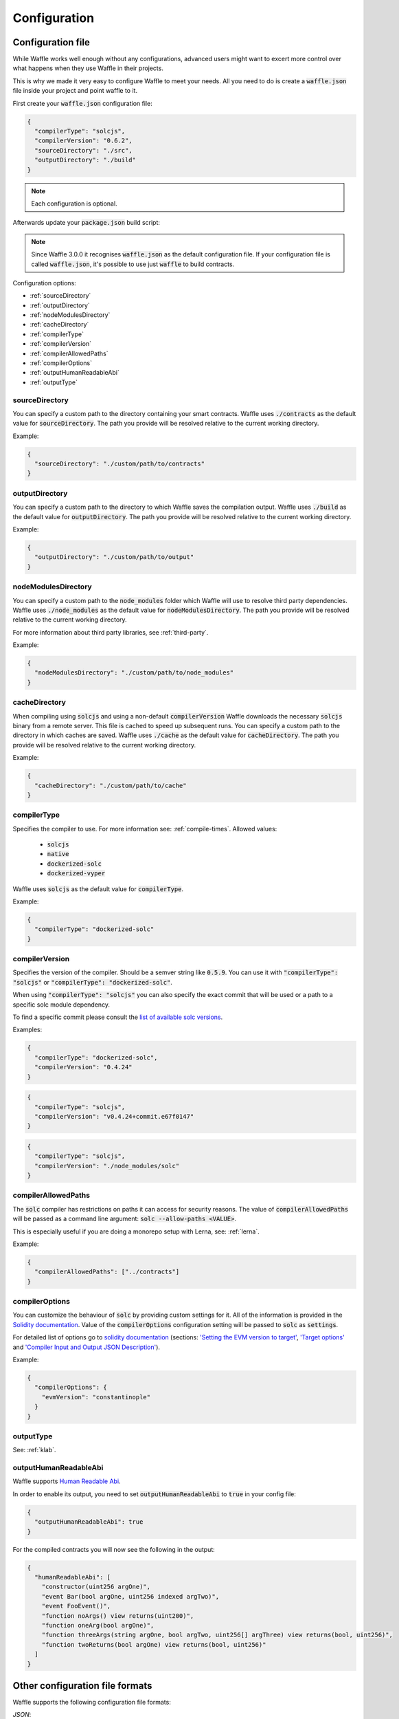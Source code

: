 .. _configuration:

Configuration
=============

Configuration file
------------------

While Waffle works well enough without any configurations, advanced users might
want to excert more control over what happens when they use Waffle in their
projects.

This is why we made it very easy to configure Waffle to meet your needs. All
you need to do is create a :code:`waffle.json` file inside your project and
point waffle to it.

First create your :code:`waffle.json` configuration file:

.. code-block:: json

  {
    "compilerType": "solcjs",
    "compilerVersion": "0.6.2",
    "sourceDirectory": "./src",
    "outputDirectory": "./build"
  }

.. note::

  Each configuration is optional.

Afterwards update your :code:`package.json` build script:

.. note::

  Since Waffle 3.0.0 it recognises :code:`waffle.json` as the default configuration file. If your configuration file is called
  :code:`waffle.json`, it's possible to use just :code:`waffle` to build contracts.

.. tabs::

  .. group-tab:: Waffle 3.0.0

    .. code-block:: json

      {
        "scripts": {
          "build": "waffle"
        }
      }

  .. group-tab:: Waffle 2.5.0
    .. code-block:: json

      {
        "scripts": {
          "build": "waffle waffle.json"
        }
      }


Configuration options:

- :ref:`sourceDirectory`
- :ref:`outputDirectory`
- :ref:`nodeModulesDirectory`
- :ref:`cacheDirectory`
- :ref:`compilerType`
- :ref:`compilerVersion`
- :ref:`compilerAllowedPaths`
- :ref:`compilerOptions`
- :ref:`outputHumanReadableAbi`
- :ref:`outputType`

.. _sourceDirectory:

sourceDirectory
^^^^^^^^^^^^^^^

You can specify a custom path to the directory containing your smart contracts.
Waffle uses :code:`./contracts` as the default value for :code:`sourceDirectory`.
The path you provide will be resolved relative to the current working directory.

Example:

.. code-block:: json

  {
    "sourceDirectory": "./custom/path/to/contracts"
  }

.. _outputDirectory:

outputDirectory
^^^^^^^^^^^^^^^

You can specify a custom path to the directory to which Waffle saves the
compilation output. Waffle uses :code:`./build` as the default value for
:code:`outputDirectory`. The path you provide will be resolved relative to the
current working directory.

Example:

.. code-block:: json

  {
    "outputDirectory": "./custom/path/to/output"
  }

.. _nodeModulesDirectory:

nodeModulesDirectory
^^^^^^^^^^^^^^^^^^^^

You can specify a custom path to the :code:`node_modules` folder which Waffle
will use to resolve third party dependencies. Waffle uses :code:`./node_modules`
as the default value for :code:`nodeModulesDirectory`. The path you provide
will be resolved relative to the current working directory.

For more information about third party libraries, see :ref:`third-party`.

Example:

.. code-block:: json

  {
    "nodeModulesDirectory": "./custom/path/to/node_modules"
  }


.. _cacheDirectory:

cacheDirectory
^^^^^^^^^^^^^^

When compiling using :code:`solcjs` and using a non-default :code:`compilerVersion`
Waffle downloads the necessary :code:`solcjs` binary from a remote server. This file
is cached to speed up subsequent runs. You can specify a custom path to the directory
in which caches are saved. Waffle uses :code:`./cache` as the default value for
:code:`cacheDirectory`. The path you provide will be resolved relative to the current
working directory.

Example:

.. code-block:: json

  {
    "cacheDirectory": "./custom/path/to/cache"
  }



.. _compilerType:

compilerType
^^^^^^^^^^^^

Specifies the compiler to use. For more information see: :ref:`compile-times`.
Allowed values:

  - :code:`solcjs`
  - :code:`native`
  - :code:`dockerized-solc`
  - :code:`dockerized-vyper`

Waffle uses :code:`solcjs` as the default value for
:code:`compilerType`.

Example:

.. code-block:: json

  {
    "compilerType": "dockerized-solc"
  }


.. _compilerVersion:

compilerVersion
^^^^^^^^^^^^^^^

Specifies the version of the compiler. Should be a semver string like
:code:`0.5.9`. You can use it with :code:`"compilerType": "solcjs"` or
:code:`"compilerType": "dockerized-solc"`.

When using :code:`"compilerType": "solcjs"` you can also specify the exact
commit that will be used or a path to a specific solc module dependency.

To find a specific commit please consult the `list of available solc versions <https://ethereum.github.io/solc-bin/bin/list.json>`__.

Examples:

.. code-block:: json

  {
    "compilerType": "dockerized-solc",
    "compilerVersion": "0.4.24"
  }

.. code-block:: json

  {
    "compilerType": "solcjs",
    "compilerVersion": "v0.4.24+commit.e67f0147"
  }

.. code-block:: json

  {
    "compilerType": "solcjs",
    "compilerVersion": "./node_modules/solc"
  }

.. _compilerAllowedPaths:

compilerAllowedPaths
^^^^^^^^^^^^^^^^^^^^

The :code:`solc` compiler has restrictions on paths it can access for security
reasons. The value of :code:`compilerAllowedPaths` will be passed as a command
line argument: :code:`solc --allow-paths <VALUE>`.

This is especially useful if you are doing a monorepo setup with Lerna,
see: :ref:`lerna`.

Example:

.. code-block:: json

  {
    "compilerAllowedPaths": ["../contracts"]
  }


.. _compilerOptions:

compilerOptions
^^^^^^^^^^^^^^^

You can customize the behaviour of :code:`solc` by providing custom settings for
it. All of the information is provided in the `Solidity documentation <https://solidity.readthedocs.io/en/v0.5.12/using-the-compiler.html#input-description>`__. Value of the :code:`compilerOptions`
configuration setting will be passed to :code:`solc` as :code:`settings`.

For detailed list of options go to
`solidity documentation <https://solidity.readthedocs.io/en/v0.5.1/using-the-compiler.html#using-the-compiler>`_
(sections: `'Setting the EVM version to target' <https://solidity.readthedocs.io/en/v0.5.1/using-the-compiler.html#setting-the-evm-version-to-target>`_,
`'Target options' <https://solidity.readthedocs.io/en/v0.5.1/using-the-compiler.html#target-options>`_ and `'Compiler Input and Output JSON Description' <https://solidity.readthedocs.io/en/v0.5.1/using-the-compiler.html#compiler-input-and-output-json-description>`_).

Example:

.. code-block:: json

  {
    "compilerOptions": {
      "evmVersion": "constantinople"
    }
  }

.. _outputType:

outputType
^^^^^^^^^^

See: :ref:`klab`.

.. _outputHumanReadableAbi:

outputHumanReadableAbi
^^^^^^^^^^^^^^^^^^^^^^

Waffle supports `Human Readable Abi <https://blog.ricmoo.com/human-readable-contract-abis-in-ethers-js-141902f4d917>`__.

In order to enable its output, you need to set :code:`outputHumanReadableAbi` to :code:`true` in your config file:

.. code-block:: json

  {
    "outputHumanReadableAbi": true
  }

For the compiled contracts you will now see the following in the output:

.. code-block:: json

  {
    "humanReadableAbi": [
      "constructor(uint256 argOne)",
      "event Bar(bool argOne, uint256 indexed argTwo)",
      "event FooEvent()",
      "function noArgs() view returns(uint200)",
      "function oneArg(bool argOne)",
      "function threeArgs(string argOne, bool argTwo, uint256[] argThree) view returns(bool, uint256)",
      "function twoReturns(bool argOne) view returns(bool, uint256)"
    ]
  }


Other configuration file formats
--------------------------------

Waffle supports the following configuration file formats:

*JSON*:

.. code-block:: json

  {
    "sourceDirectory": "./src/contracts",
  }

*JavaScript*:

.. code-block:: ts

  module.exports = {
    sourceDirectory: './src/contracts'
  }

The configuration can even be a promise

.. code-block:: ts

  module.exports = Promise.resolve({
    sourceDirectory: './src/contracts'
  })

.. hint::
  This is a powerful feature if you want to asynchronously load different compliation configurations
  in different environments.
  For example, you can use native solc in CI for faster compilation, while deciding the exact
  solc-js version locally based on the contract versions being used. Since many of those operations
  are asynchronous, you'll most likely be returning a Promise to waffle to handle.

Setting Solidity compiler version
---------------------------------

See :ref:`compilerVersion`.

Usage with Truffle
------------------

Waffle output should be compatible with Truffle by default.

Custom compiler options
-----------------------

See :ref:`compilerOptions`.

.. _klab:

KLAB compatibility
------------------

The default compilation process is not compatible with KLAB
(a formal verification tool, see: https://github.com/dapphub/klab). To compile contracts to work with KLAB one must:

1. Set appropriate compiler options, i.e.:

.. code-block:: ts

  compilerOptions: {
    outputSelection: {
      "*": {
        "*": [ "evm.bytecode.object", "evm.deployedBytecode.object",
               "abi" ,
               "evm.bytecode.sourceMap", "evm.deployedBytecode.sourceMap" ],

        "": [ "ast" ]
      },
    }
  }


2. Set appropriate output type. We support two types: one (default) generates a single file for each contract
and the other (KLAB friendly) generates one file (Combined-Json.json) combining all contracts. The latter type does not meet
(in contrary to the first one) all official solidity standards since KLAB requirements are slightly modified.
Set the output in the config file:


Possible options are:

- `'multiple'`: a single file for each contract;
- `'combined'`: one KLAB friendly file;
- `'all'`: generates both above outputs;
- `'minimal'`: a single file for each contract with minimal information (just abi and bytecode).

.. note::

  `'minimal'` option was introduced in Waffle 3.0.0.

.. code-block:: json

  {
    "outputType": "combined"
  }

An example of full KLAB friendly config file:

.. code-block:: ts

  module.exports = {
    compilerType: process.env.WAFFLE_COMPILER,
    outputType: 'all',
    compilerOptions: {
      outputSelection: {
        "*": {
          "*": [ "evm.bytecode.object", "evm.deployedBytecode.object",
                 "abi" ,
                 "evm.bytecode.sourceMap", "evm.deployedBytecode.sourceMap" ],

          "": [ "ast" ]
        },
     }
   }
  };

.. _monorepo:

Monorepo
--------
Waffle works well with mono-repositories. It is enough to set up a common :code:`nodeModulesDirectory` in the configuration file to make it work.
We recommend using `yarn workspaces <https://yarnpkg.com/lang/en/docs/workspaces/>`_ and `wsrun <https://github.com/whoeverest/wsrun>`_ for monorepo management.

.. _lerna:

Usage with Lernajs
------------------

Waffle works with `lerna <https://lernajs.io/>`__, but requires additional configuration.
When lerna cross-links npm packages in monorepo, it creates symbolic links to the original catalog.
They lead to sources files located beyond allowed paths. This process breaks compilation with native solc.


If you see the following message in your monorepo setup:

.. code-block:: text

  contracts/Contract.sol:4:1: ParserError: Source ".../monorepo/node_modules/YourProjectContracts/contracts/Contract.sol" not found: File outside of allowed directories.
  import "YourProjectContracts/contracts/Contract.sol";


you probably need to add allowedPath to your waffle configuration.

Assuming you have the following setup:

.. code-block:: text

  /monorepo
    /YourProjectContracts
      /contracts
    /YourProjectDapp
      /contracts

Add to waffle configuration in YourProjectDapp:

.. code-block:: json

  {
    "compilerAllowedPaths": ["../YourProjectContracts"]
  }


That should solve a problem.

Currently Waffle does not support a similar feature for dockerized solc.
